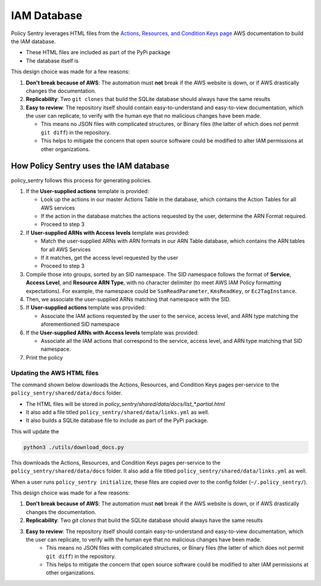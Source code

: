 IAM Database
============


Policy Sentry leverages HTML files from the `Actions, Resources, and Condition Keys page <https://docs.aws.amazon.com/IAM/latest/UserGuide/reference_policies_actions-resources-contextkeys.html>`__ AWS documentation to build the IAM database.

* These HTML files are included as part of the PyPi package
* The database itself is

This design choice was made for a few reasons:

1. **Don't break because of AWS**: The automation must **not** break if the AWS website is down, or if AWS drastically changes the documentation.
2. **Replicability**: Two ``git clones`` that build the SQLite database should always have the same results
3. **Easy to review**: The repository itself should contain easy-to-understand and easy-to-view documentation, which the user can replicate, to verify with the human eye that no malicious changes have been made.

   - This means no JSON files with complicated structures, or Binary files (the latter of which does not permit ``git diff``) in the repository.
   - This helps to mitigate the concern that open source software could be modified to alter IAM permissions at other organizations.


How Policy Sentry uses the IAM database
^^^^^^^^^^^^^^^^^^^^^^^^^^^^^^^^^^^^^^^^^^^^^^^^^^^^^^^^

policy_sentry follows this process for generating policies.

#. If the **User-supplied actions** template is provided:

   * Look up the actions in our master Actions Table in the database, which contains the Action Tables for all AWS services
   * If the action in the database matches the actions requested by the user, determine the ARN Format required.
   * Proceed to step 3

#. If **User-supplied ARNs with Access levels** template was provided:

   * Match the user-supplied ARNs with ARN formats in our ARN Table database, which contains the ARN tables for all AWS Services
   * If it matches, get the access level requested by the user
   * Proceed to step 3

#. Compile those into groups, sorted by an SID namespace. The SID namespace follows the format of **Service**\ , **Access Level**\ , and **Resource ARN Type**\ , with no character delimiter (to meet AWS IAM Policy formatting expectations). For example, the namespace could be ``SsmReadParameter``\ , ``KmsReadKey``\ , or ``Ec2TagInstance``.
#. Then, we associate the user-supplied ARNs matching that namespace with the SID.
#. If **User-supplied actions** template was provided:

   * Associate the IAM actions requested by the user to the service, access level, and ARN type matching the aforementioned SID namespace

#. If the **User-supplied ARNs with Access levels** template was provided:

   * Associate all the IAM actions that correspond to the service, access level, and ARN type matching that SID namespace.

#. Print the policy


Updating the AWS HTML files
~~~~~~~~~~~~~~~~~~~~~~~~~~~~~~

The command shown below downloads the Actions, Resources, and Condition Keys pages per-service to the ``policy_sentry/shared/data/docs`` folder.

* The HTML files will be stored in `policy_sentry/shared/data/docs/list_*.partial.html`
* It also add a file titled ``policy_sentry/shared/data/links.yml`` as well.
* It also builds a SQLite database file to include as part of the PyPi package.

This will update the

.. code-block:: bash

   python3 ./utils/download_docs.py

This downloads the Actions, Resources, and Condition Keys pages per-service to the ``policy_sentry/shared/data/docs`` folder. It also add a file titled ``policy_sentry/shared/data/links.yml`` as well.

When a user runs ``policy_sentry initialize``, these files are copied over to the config folder (``~/.policy_sentry/``).

This design choice was made for a few reasons:

1. **Don't break because of AWS**: The automation must **not** break if the AWS website is down, or if AWS drastically changes the documentation.
2. **Replicability**: Two `git clones` that build the SQLite database should always have the same results
3. **Easy to review**: The repository itself should contain easy-to-understand and easy-to-view documentation, which the user can replicate, to verify with the human eye that no malicious changes have been made.
    - This means no JSON files with complicated structures, or Binary files (the latter of which does not permit ``git diff``) in the repository.
    - This helps to mitigate the concern that open source software could be modified to alter IAM permissions at other organizations.

